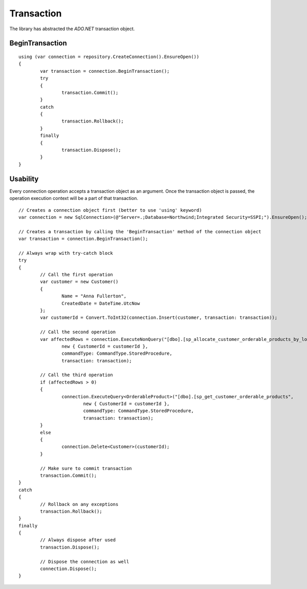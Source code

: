 Transaction
===========

The library has abstracted the `ADO.NET` transaction object.

.. highlight:: c#

BeginTransaction
----------------

::

	using (var connection = repository.CreateConnection().EnsureOpen())
	{
		var transaction = connection.BeginTransaction();
		try
		{
			transaction.Commit();
		}
		catch
		{
			transaction.Rollback();
		}
		finally
		{
			transaction.Dispose();
		}
	}

Usability
---------

Every connection operation accepts a transaction object as an argument. Once the transaction object is passed, the operation execution context will be a part of that transaction.

::

	// Creates a connection object first (better to use 'using' keyword)
	var connection = new SqlConnection>(@"Server=.;Database=Northwind;Integrated Security=SSPI;").EnsureOpen();

	// Creates a transaction by calling the 'BeginTransaction' method of the connection object
	var transaction = connection.BeginTransaction();

	// Always wrap with try-catch block
	try
	{
		// Call the first operation
		var customer = new Customer()
		{
			Name = "Anna Fullerton",
			CreatedDate = DateTime.UtcNow
		};
		var customerId = Convert.ToInt32(connection.Insert(customer, transaction: transaction));

		// Call the second operation
		var affectedRows = connection.ExecuteNonQuery("[dbo].[sp_allocate_customer_orderable_products_by_location]",
			new { CustomerId = customerId },
			commandType: CommandType.StoredProcedure,
			transaction: transaction);

		// Call the third operation
		if (affectedRows > 0)
		{
			connection.ExecuteQuery<OrderableProduct>("[dbo].[sp_get_customer_orderable_products",
				new { CustomerId = customerId },
				commandType: CommandType.StoredProcedure,
				transaction: transaction);
		}
		else
		{
			connection.Delete<Customer>(customerId);
		}

		// Make sure to commit transaction
		transaction.Commit();
	}
	catch
	{
		// Rollback on any exceptions
		transaction.Rollback();
	}
	finally
	{
		// Always dispose after used
		transaction.Dispose();

		// Dispose the connection as well
		connection.Dispose();
	}